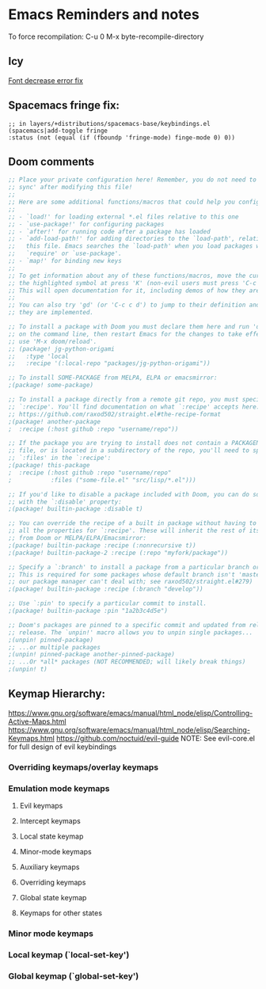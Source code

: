* Emacs Reminders and notes
  To force recompilation:
  C-u 0 M-x byte-recompile-directory

** Icy
   [[https://emacs.stackexchange.com/questions/30317/][Font decrease error fix]]

** Spacemacs fringe fix:
   #+begin_src lisp results output/value
   ;; in layers/+distributions/spacemacs-base/keybindings.el
   (spacemacs|add-toggle fringe
   :status (not (equal (if (fboundp 'fringe-mode) finge-mode 0) 0))
   #+end_src

** Doom comments
#+NAME: Comments
#+begin_src emacs-lisp :results value
;; Place your private configuration here! Remember, you do not need to run 'doom
;; sync' after modifying this file!
;;
;; Here are some additional functions/macros that could help you configure Doom:
;;
;; - `load!' for loading external *.el files relative to this one
;; - `use-package!' for configuring packages
;; - `after!' for running code after a package has loaded
;; - `add-load-path!' for adding directories to the `load-path', relative to
;;   this file. Emacs searches the `load-path' when you load packages with
;;   `require' or `use-package'.
;; - `map!' for binding new keys
;;
;; To get information about any of these functions/macros, move the cursor over
;; the highlighted symbol at press 'K' (non-evil users must press 'C-c c k').
;; This will open documentation for it, including demos of how they are used.
;;
;; You can also try 'gd' (or 'C-c c d') to jump to their definition and see how
;; they are implemented.

#+end_src

#+NAME: Packages comments
#+begin_src emacs-lisp  :results value
;; To install a package with Doom you must declare them here and run 'doom sync'
;; on the command line, then restart Emacs for the changes to take effect -- or
;; use 'M-x doom/reload'.
;; (package! jg-python-origami
;;   :type 'local
;;   :recipe '(:local-repo "packages/jg-python-origami"))

;; To install SOME-PACKAGE from MELPA, ELPA or emacsmirror:
;(package! some-package)

;; To install a package directly from a remote git repo, you must specify a
;; `:recipe'. You'll find documentation on what `:recipe' accepts here:
;; https://github.com/raxod502/straight.el#the-recipe-format
;(package! another-package
;  :recipe (:host github :repo "username/repo"))

;; If the package you are trying to install does not contain a PACKAGENAME.el
;; file, or is located in a subdirectory of the repo, you'll need to specify
;; `:files' in the `:recipe':
;(package! this-package
;  :recipe (:host github :repo "username/repo"
;           :files ("some-file.el" "src/lisp/*.el")))

;; If you'd like to disable a package included with Doom, you can do so here
;; with the `:disable' property:
;(package! builtin-package :disable t)

;; You can override the recipe of a built in package without having to specify
;; all the properties for `:recipe'. These will inherit the rest of its recipe
;; from Doom or MELPA/ELPA/Emacsmirror:
;(package! builtin-package :recipe (:nonrecursive t))
;(package! builtin-package-2 :recipe (:repo "myfork/package"))

;; Specify a `:branch' to install a package from a particular branch or tag.
;; This is required for some packages whose default branch isn't 'master' (which
;; our package manager can't deal with; see raxod502/straight.el#279)
;(package! builtin-package :recipe (:branch "develop"))

;; Use `:pin' to specify a particular commit to install.
;(package! builtin-package :pin "1a2b3c4d5e")

;; Doom's packages are pinned to a specific commit and updated from release to
;; release. The `unpin!' macro allows you to unpin single packages...
;(unpin! pinned-package)
;; ...or multiple packages
;(unpin! pinned-package another-pinned-package)
;; ...Or *all* packages (NOT RECOMMENDED; will likely break things)
;(unpin! t)

#+end_src
** Keymap Hierarchy:
https://www.gnu.org/software/emacs/manual/html_node/elisp/Controlling-Active-Maps.html
https://www.gnu.org/software/emacs/manual/html_node/elisp/Searching-Keymaps.html
https://github.com/noctuid/evil-guide
NOTE: See evil-core.el for full design of evil keybindings
*** Overriding keymaps/overlay keymaps
*** Emulation mode keymaps
**** Evil keymaps
**** Intercept keymaps
**** Local state keymap
**** Minor-mode keymaps
**** Auxiliary keymaps
**** Overriding keymaps
**** Global state keymap
**** Keymaps for other states
*** Minor mode keymaps
*** Local keymap (`local-set-key')
*** Global keymap (`global-set-key')
